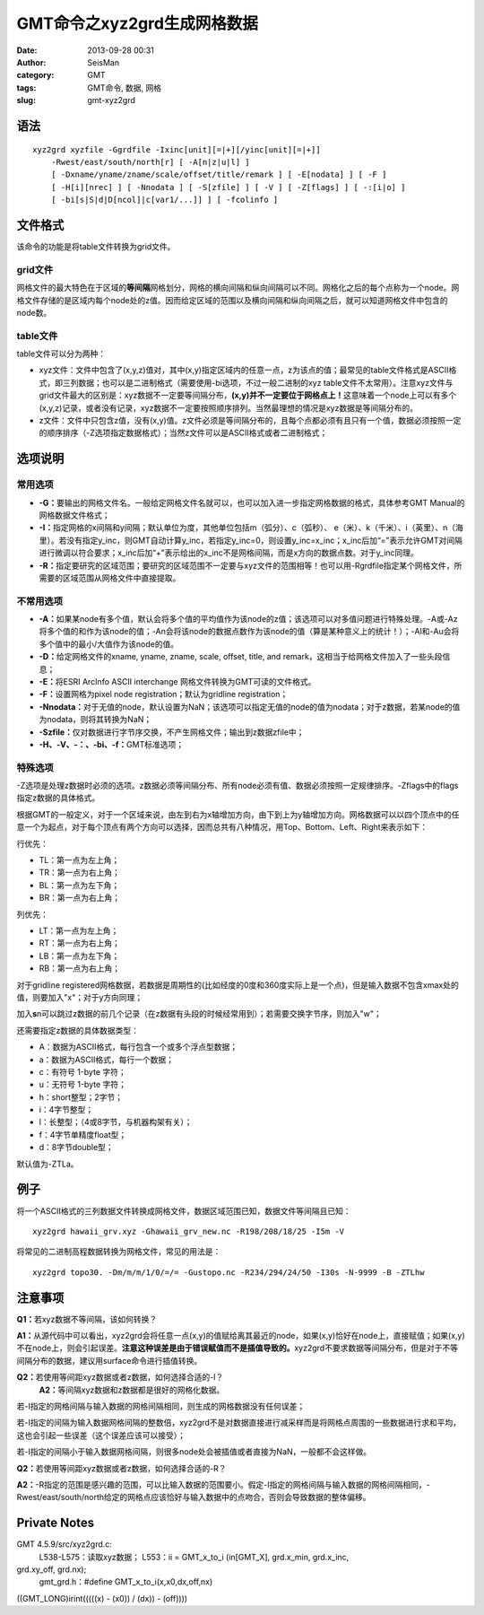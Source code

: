 GMT命令之xyz2grd生成网格数据
#####################################################
:date: 2013-09-28 00:31
:author: SeisMan
:category: GMT
:tags: GMT命令, 数据, 网格
:slug: gmt-xyz2grd

语法
~~~~

::

    xyz2grd xyzfile -Ggrdfile -Ixinc[unit][=|+][/yinc[unit][=|+]] 
        -Rwest/east/south/north[r] [ -A[n|z|u|l] ] 
        [ -Dxname/yname/zname/scale/offset/title/remark ] [ -E[nodata] ] [ -F ] 
        [ -H[i][nrec] ] [ -Nnodata ] [ -S[zfile] ] [ -V ] [ -Z[flags] ] [ -:[i|o] ]
        [ -bi[s|S|d|D[ncol]|c[var1/...]] ] [ -fcolinfo ]

文件格式
~~~~~~~~

该命令的功能是将table文件转换为grid文件。

grid文件
^^^^^^^^

网格文件的最大特色在于区域的\ **等间隔**\ 网格划分，网格的横向间隔和纵向间隔可以不同。网格化之后的每个点称为一个node。网格文件存储的是区域内每个node处的z值。因而给定区域的范围以及横向间隔和纵向间隔之后，就可以知道网格文件中包含的node数。

table文件
^^^^^^^^^

table文件可以分为两种：

-  xyz文件：文件中包含了(x,y,z)值对，其中(x,y)指定区域内的任意一点，z为该点的值；最常见的table文件格式是ASCII格式，即三列数据；也可以是二进制格式（需要使用-bi选项，不过一般二进制的xyz
   table文件不太常用）。注意xyz文件与grid文件最大的区别是：xyz数据不一定要等间隔分布，\ **(x,y)并不一定要位于网格点上！**\ 这意味着一个node上可以有多个(x,y,z)记录，或者没有记录，xyz数据不一定要按照顺序排列。当然最理想的情况是xyz数据是等间隔分布的。
-  z文件：文件中只包含z值，没有(x,y)值。z文件必须是等间隔分布的，且每个点都必须有且只有一个值，数据必须按照一定的顺序排序（-Z选项指定数据格式）；当然z文件可以是ASCII格式或者二进制格式；

选项说明
~~~~~~~~

常用选项
^^^^^^^^

-  **-G：**\ 要输出的网格文件名。一般给定网格文件名就可以，也可以加入进一步指定网格数据的格式，具体参考GMT
   Manual的网格数据文件格式；
-  **-I：**\ 指定网格的x间隔和y间隔；默认单位为度，其他单位包括m（弧分）、c（弧秒）、
   e（米）、k（千米）、i（英里）、n（海里）。若没有指定y\_inc，则GMT自动计算y\_inc，若指定y\_inc=0，则设置y\_inc=x\_inc；x\_inc后加“=”表示允许GMT对间隔进行微调以符合要求；x\_inc后加“+”表示给出的x\_inc不是网格间隔，而是x方向的数据点数。对于y\_inc同理。
-  **-R：**\ 指定要研究的区域范围；要研究的区域范围不一定要与xyz文件的范围相等！也可以用-Rgrdfile指定某个网格文件，所需要的区域范围从网格文件中直接提取。

不常用选项
^^^^^^^^^^

-  **-A：**\ 如果某node有多个值，默认会将多个值的平均值作为该node的z值；该选项可以对多值问题进行特殊处理。-A或-Az将多个值的和作为该node的值；-An会将该node的数据点数作为该node的值（算是某种意义上的统计！）；-Al和-Au会将多个值中的最小/大值作为该node的值。
-  **-D：**\ 给定网格文件的xname, yname, zname, scale, offset, title, and
   remark，这相当于给网格文件加入了一些头段信息；
-  **-E：**\ 将ESRI ArcInfo ASCII interchange
   网格文件转换为GMT可读的文件格式。
-  **-F：**\ 设置网格为pixel node registration；默认为gridline
   registration；
-  **-Nnodata：**\ 对于无值的node，默认设置为NaN；该选项可以指定无值的node的值为nodata；对于z数据，若某node的值为nodata，则将其转换为NaN；
-  **-Szfile：**\ 仅对数据进行字节序交换，不产生网格文件；输出到z数据zfile中；
-  **-H、-V、-：、-bi、-f：**\ GMT标准选项；

特殊选项
^^^^^^^^

-Z选项是处理z数据时必须的选项。z数据必须等间隔分布、所有node必须有值、数据必须按照一定规律排序。-Zflags中的flags指定z数据的具体格式。

根据GMT的一般定义，对于一个区域来说，由左到右为x轴增加方向，由下到上为y轴增加方向。网格数据可以以四个顶点中的任意一个为起点，对于每个顶点有两个方向可以选择，因而总共有八种情况，用Top、Bottom、Left、Right来表示如下：

.. raw:: html

   <ul>

.. raw:: html

   <li>

行优先：

.. raw:: html

   </li>

-  TL：第一点为左上角；
-  TR：第一点为右上角；
-  BL：第一点为左下角；
-  BR：第一点为右上角；

.. raw:: html

   <li>

列优先：

.. raw:: html

   </li>

-  LT：第一点为左上角；
-  RT：第一点为右上角；
-  LB：第一点为左下角；
-  RB：第一点为右上角；

.. raw:: html

   </ul>

对于gridline
registered网格数据，若数据是周期性的(比如经度的0度和360度实际上是一个点)，但是输入数据不包含xmax处的值，则要加入"x"；对于y方向同理；

加入\ **s**\ n可以跳过z数据的前几个记录（在z数据有头段的时候经常用到）；若需要交换字节序，则加入"w"；

还需要指定z数据的具体数据类型：

-  A：数据为ASCII格式，每行包含一个或多个浮点型数据；
-  a：数据为ASCII格式，每行一个数据；
-  c：有符号 1-byte 字符；
-  u：无符号 1-byte 字符；
-  h：short整型；2字节；
-  i：4字节整型；
-  l：长整型；（4或8字节，与机器构架有关）；
-  f：4字节单精度float型；
-  d：8字节double型；

默认值为-ZTLa。

例子
~~~~

将一个ASCII格式的三列数据文件转换成网格文件，数据区域范围已知，数据文件等间隔且已知：

::

    xyz2grd hawaii_grv.xyz -Ghawaii_grv_new.nc -R198/208/18/25 -I5m -V

将常见的二进制高程数据转换为网格文件，常见的用法是：

::

    xyz2grd topo30. -Dm/m/m/1/0/=/= -Gustopo.nc -R234/294/24/50 -I30s -N-9999 -B -ZTLhw

注意事项
~~~~~~~~

**Q1：**\ 若xyz数据不等间隔，该如何转换？

**A1：**\ 从源代码中可以看出，xyz2grd会将任意一点(x,y)的值赋给离其最近的node，如果(x,y)恰好在node上，直接赋值；如果(x,y)不在node上，则会引起误差。\ **注意这种误差是由于错误赋值而不是插值导致的。**\ xyz2grd不要求数据等间隔分布，但是对于不等间隔分布的数据，建议用surface命令进行插值转换。

**Q2：**\ 若使用等间距xyz数据或者z数据，如何选择合适的-I？
 **A2：**\ 等间隔xyz数据和z数据都是很好的网格化数据。

若-I指定的网格间隔与输入数据的网格间隔相同，则生成的网格数据没有任何误差；

若-I指定的间隔为输入数据网格间隔的整数倍，xyz2grd不是对数据直接进行减采样而是将网格点周围的一些数据进行求和平均，这也会引起一些误差（这个误差应该可以接受）；

若-I指定的间隔小于输入数据网格间隔，则很多node处会被插值或者直接为NaN，一般都不会这样做。

**Q2：**\ 若使用等间距xyz数据或者z数据，如何选择合适的-R？

**A2：**-R指定的范围是感兴趣的范围，可以比输入数据的范围要小。假定-I指定的网格间隔与输入数据的网格间隔相同，-Rwest/east/south/north给定的网格点应该恰好与输入数据中的点吻合，否则会导致数据的整体偏移。

Private Notes
~~~~~~~~~~~~~

GMT 4.5.9/src/xyz2grd.c:
 L538-L575：读取xyz数据；
 L553：ii = GMT\_x\_to\_i (in[GMT\_X], grd.x\_min, grd.x\_inc,
grd.xy\_off, grd.nx);
 gmt\_grd.h：#define GMT\_x\_to\_i(x,x0,dx,off,nx)
((GMT\_LONG)irint(((((x) - (x0)) / (dx)) - (off))))
